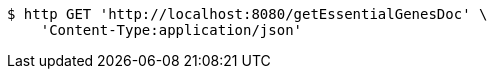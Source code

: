 [source,bash]
----
$ http GET 'http://localhost:8080/getEssentialGenesDoc' \
    'Content-Type:application/json'
----